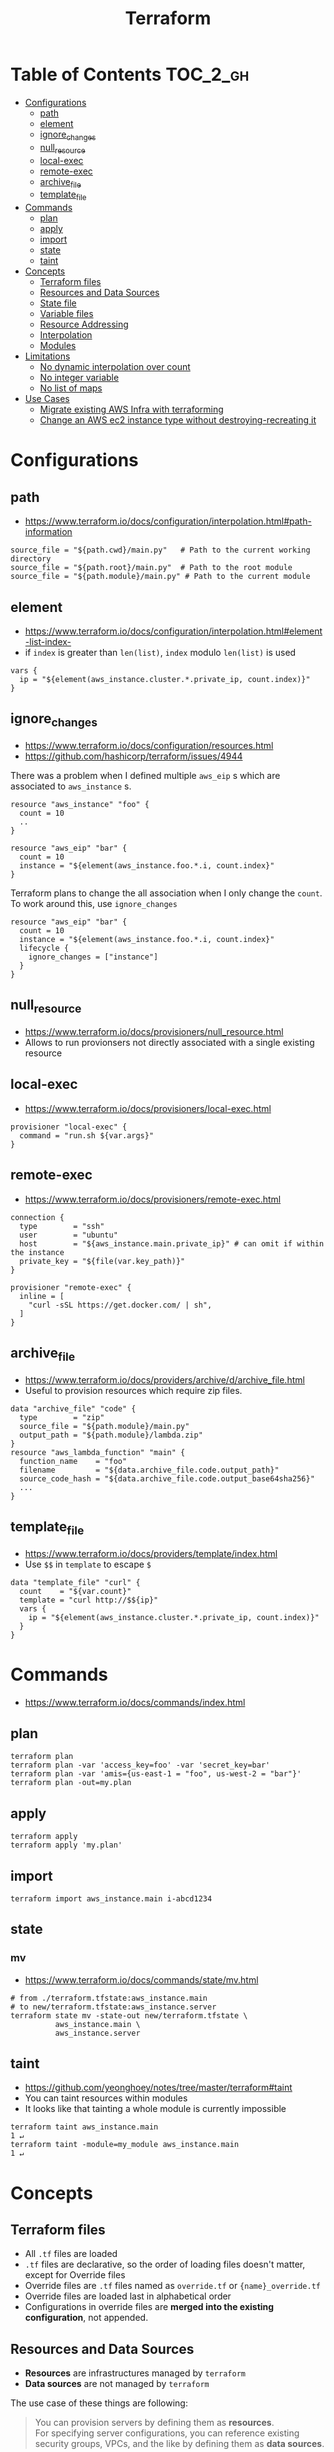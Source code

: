 #+TITLE: Terraform
* Table of Contents                                                :TOC_2_gh:
 - [[#configurations][Configurations]]
   - [[#path][path]]
   - [[#element][element]]
   - [[#ignore_changes][ignore_changes]]
   - [[#null_resource][null_resource]]
   - [[#local-exec][local-exec]]
   - [[#remote-exec][remote-exec]]
   - [[#archive_file][archive_file]]
   - [[#template_file][template_file]]
 - [[#commands][Commands]]
   - [[#plan][plan]]
   - [[#apply][apply]]
   - [[#import][import]]
   - [[#state][state]]
   - [[#taint][taint]]
 - [[#concepts][Concepts]]
   - [[#terraform-files][Terraform files]]
   - [[#resources-and-data-sources][Resources and Data Sources]]
   - [[#state-file][State file]]
   - [[#variable-files][Variable files]]
   - [[#resource-addressing][Resource Addressing]]
   - [[#interpolation][Interpolation]]
   - [[#modules][Modules]]
 - [[#limitations][Limitations]]
   - [[#no-dynamic-interpolation-over-count][No dynamic interpolation over count]]
   - [[#no-integer-variable][No integer variable]]
   - [[#no-list-of-maps][No list of maps]]
 - [[#use-cases][Use Cases]]
   - [[#migrate-existing-aws-infra-with-terraforming][Migrate existing AWS Infra with terraforming]]
   - [[#change-an-aws-ec2-instance-type-without-destroying-recreating-it][Change an AWS ec2 instance type without destroying-recreating it]]

* Configurations
** path
- https://www.terraform.io/docs/configuration/interpolation.html#path-information

#+BEGIN_EXAMPLE
  source_file = "${path.cwd}/main.py"   # Path to the current working directory
  source_file = "${path.root}/main.py"  # Path to the root module
  source_file = "${path.module}/main.py" # Path to the current module
#+END_EXAMPLE

** element
- https://www.terraform.io/docs/configuration/interpolation.html#element-list-index-
- if ~index~ is greater than ~len(list)~, ~index~ modulo ~len(list)~ is used 

#+BEGIN_EXAMPLE
  vars {
    ip = "${element(aws_instance.cluster.*.private_ip, count.index)}"
  }
#+END_EXAMPLE

** ignore_changes
- https://www.terraform.io/docs/configuration/resources.html
- https://github.com/hashicorp/terraform/issues/4944

There was a problem when I defined multiple ~aws_eip~ s which are associated to ~aws_instance~ s.

#+BEGIN_EXAMPLE
  resource "aws_instance" "foo" {
    count = 10
    ..
  }

  resource "aws_eip" "bar" {
    count = 10
    instance = "${element(aws_instance.foo.*.i, count.index}"
  }
#+END_EXAMPLE

Terraform plans to change the all association when I only change the ~count~.
To work around this, use ~ignore_changes~

#+BEGIN_EXAMPLE
  resource "aws_eip" "bar" {
    count = 10
    instance = "${element(aws_instance.foo.*.i, count.index}"
    lifecycle {
      ignore_changes = ["instance"]
    }
  }
#+END_EXAMPLE
** null_resource
- https://www.terraform.io/docs/provisioners/null_resource.html
- Allows to run provionsers not directly associated with a single existing resource

** local-exec
- https://www.terraform.io/docs/provisioners/local-exec.html
#+BEGIN_EXAMPLE
  provisioner "local-exec" {
    command = "run.sh ${var.args}"
  }
#+END_EXAMPLE

** remote-exec
- https://www.terraform.io/docs/provisioners/remote-exec.html

#+BEGIN_EXAMPLE
  connection {
    type        = "ssh"
    user        = "ubuntu"
    host        = "${aws_instance.main.private_ip}" # can omit if within the instance
    private_key = "${file(var.key_path)}"
  }

  provisioner "remote-exec" {
    inline = [
      "curl -sSL https://get.docker.com/ | sh",
    ]
  }
#+END_EXAMPLE

** archive_file
- https://www.terraform.io/docs/providers/archive/d/archive_file.html
- Useful to provision resources which require zip files.
#+BEGIN_EXAMPLE
  data "archive_file" "code" {
    type        = "zip"
    source_file = "${path.module}/main.py"
    output_path = "${path.module}/lambda.zip"
  }
  resource "aws_lambda_function" "main" {
    function_name    = "foo"
    filename         = "${data.archive_file.code.output_path}"
    source_code_hash = "${data.archive_file.code.output_base64sha256}"
    ...
  }
#+END_EXAMPLE

** template_file
- https://www.terraform.io/docs/providers/template/index.html
- Use ~$$~ in ~template~ to escape ~$~

#+BEGIN_EXAMPLE
  data "template_file" "curl" {
    count    = "${var.count}"
    template = "curl http://$${ip}"
    vars {
      ip = "${element(aws_instance.cluster.*.private_ip, count.index)}"
    }
  }
#+END_EXAMPLE

* Commands
- https://www.terraform.io/docs/commands/index.html

** plan
#+BEGIN_SRC shell
  terraform plan
  terraform plan -var 'access_key=foo' -var 'secret_key=bar'
  terraform plan -var 'amis={us-east-1 = "foo", us-west-2 = "bar"}'
  terraform plan -out=my.plan
#+END_SRC

** apply
#+BEGIN_SRC shell
  terraform apply
  terraform apply 'my.plan'
#+END_SRC

** import
#+BEGIN_SRC shell
  terraform import aws_instance.main i-abcd1234
#+END_SRC

** state
*** mv
- https://www.terraform.io/docs/commands/state/mv.html

#+BEGIN_SRC shell
  # from ./terraform.tfstate:aws_instance.main
  # to new/terraform.tfstate:aws_instance.server
  terraform state mv -state-out new/terraform.tfstate \
            aws_instance.main \
            aws_instance.server
#+END_SRC

** taint
- https://github.com/yeonghoey/notes/tree/master/terraform#taint
- You can taint resources within modules
- It looks like that tainting a whole module is currently impossible

#+BEGIN_SRC shell
  terraform taint aws_instance.main                                                                              1 ↵
  terraform taint -module=my_module aws_instance.main                                                                              1 ↵
#+END_SRC

* Concepts
** Terraform files
- All ~.tf~ files are loaded
- ~.tf~ files are declarative, so the order of loading files doesn't matter, except for Override files
- Override files are ~.tf~ files named as ~override.tf~ or ~{name}_override.tf~
- Override files are loaded last in alphabetical order
- Configurations in override files are *merged into the existing configuration*, not appended.

** Resources and Data Sources
- *Resources* are infrastructures managed by ~terraform~
- *Data sources* are not managed by ~terraform~

The use case of these things are following:
#+BEGIN_QUOTE
You can provision servers by defining them as *resources*.\\
For specifying server configurations,
you can reference existing security groups, VPCs, and the like by defining them as *data sources*.
#+END_QUOTE

** State file
- State about the real managed infrastructure
- ~terraform.tfstate~ by default
- Formatted in ~json~
- While terraform files are about *to be*, state file is about *as is*
- State is refreshed before performing most of operations like ~terraform plan~, ~terraform apply~
- Basic modifications can be done through ~terraform state [sub]~ commands
- Importing existing infrastructures can be done using ~terraform state import~
  - Importing is related to ~resources~, not ~data sources~
  - Which means ~terraform~ can destroy the existing infrastructures once they are imported

** Variable files
- A file named ~terraform.tfvars~ is automatically loaded
- Use ~-var-file~ flag to specify other ~.tfvars~ files

** Resource Addressing
- https://www.terraform.io/docs/commands/state/addressing.html

#+BEGIN_EXAMPLE
  [module path][resource spec]
  module.A.module.B.module.C...
  resource_type.resource_name[N]
#+END_EXAMPLE

#+BEGIN_EXAMPLE
  resource "aws_instance" "web" {
    # ...
    count = 4
  }
  aws_instance.web[3]
  aws_instance.web
#+END_EXAMPLE

** Interpolation
- https://www.terraform.io/docs/configuration/interpolation.html

#+BEGIN_EXAMPLE
  ${self.private_ip_address}  # attributes of their own
  ${aws_instance.web.id}
  ${aws_instance.web.0.id}    # a specific one when the resource is plural('count' attribute exists)
  ${aws_instance.web.*.id}    # this is a list
  ${module.foo.bar}           # outputs from module
  .. and many more including some functions
#+END_EXAMPLE

** Modules
- https://www.terraform.io/docs/modules/create.html
- When you run ~terraform apply~, the current working directory holding the Terraform files is called the *root module*.
- With *Local File Paths*, Terraform will *create a symbolic link to the original directory.* Therefore, any changes are automatically available.

* Limitations
** No dynamic interpolation over count
- https://github.com/hashicorp/terraform/issues/1497#issuecomment-105874601

For now, you can't use interpolation for referencing other resources
to specify ~count~ because of the way that terraform handles ~count~.

#+BEGIN_EXAMPLE
  variable my_count {
    default = 10
  }

  resource "something" "foo" {
    count = "${var.my_count}"   # ok
  }

  resource "something" "bar" {
    count = "${something.foo.count}"  # error
  }
#+END_EXAMPLE

#+BEGIN_QUOTE
We should definitely do this,
the tricky part comes from the fact that count expansion is currently done statically,
before the primary graph walk, which means we can't support "computed" counts right now.
(A "computed" value in TF is one that's flagged as not known until all its dependencies are calculated.)
#+END_QUOTE

** No integer variable
- https://github.com/hashicorp/terraform/issues/6254

** No list of maps
- https://github.com/hashicorp/terraform/issues/7705
- The type of most mapping arguments are actually the list of maps

#+BEGIN_EXAMPLE
  variable "cluster_config" {
    type = "map"
  }

  resource aws_elasticsearch_domain "main" {
    cluster_config = "${var.cluster_config}"  # Not supported
  }
#+END_EXAMPLE

Because the actual schema is:
#+BEGIN_SRC go
  "cluster_config": {
	  Type:     schema.TypeList,
	  Optional: true,
	  Computed: true,
	  Elem: &schema.Resource{
		  Schema: map[string]*schema.Schema{
#+END_SRC

* Use Cases
** Migrate existing AWS Infra with terraforming
- https://github.com/dtan4/terraforming

** Change an AWS ec2 instance type without destroying-recreating it
- https://github.com/hashicorp/terraform/issues/1579
- https://github.com/hashicorp/terraform/issues/2423

Terraform currently doesn't support changing the instance type without destroying-recreating it.

We should change it manually, and sync it with the terraform state
to change the instance type without destroying the instance.

-----

For syncing, you have to remove its state from ~tfstate~ and ~import~ it again.
Follow the steps below:

1. Stop the target instance and change its instance type to what you desire.
   [[file:img/screenshot_2017-01-31_13-41-13.png]]

2. Update your ~tf~ file as you changed:
  #+BEGIN_EXAMPLE
    resource "aws_instance" "my_instance" {
      (...)
      instance_type = "t2.mirco"  # as you changed at step 1
      (...)
    }
  #+END_EXAMPLE

3. Verify it with ~terraform plan~
  #+BEGIN_EXAMPLE
    $ terraform plan
    (...)

    No changes. Infrastructure is up-to-date. This means that Terraform
    could not detect any differences between your configuration and
    the real physical resources that exist. As a result, Terraform
    doesn't need to do anything.
  #+END_EXAMPLE

-----

If ~plan~ shows some unexpected changes, you can just remove the instance from tfstate and re-import it.

1. Remove the instance from ~terraform.tfstate~:
   #+BEGIN_EXAMPLE
     $ terraform state rm aws_instance.my_instance
   #+END_EXAMPLE

2. Import your instance
  #+BEGIN_EXAMPLE
    $ terraform import aws_instance.my_instance i-abcdefg012345678
  #+END_EXAMPLE
